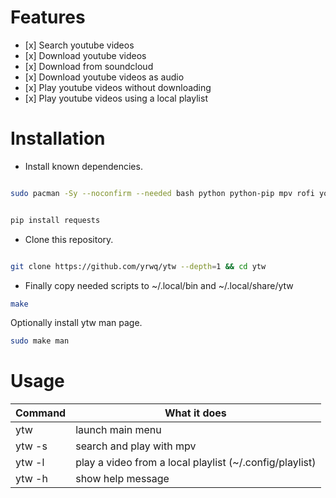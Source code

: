 # YouTube Wrapper

#+html: <p align="center"> <img src=".assets/prev.gif"> </p>


* Features

- [x] Search youtube videos
- [x] Download youtube videos
- [x] Download from soundcloud
- [x] Download youtube videos as audio
- [x] Play youtube videos without downloading
- [x] Play youtube videos using a local playlist

* Installation

- Install known dependencies.
#+begin_src bash

sudo pacman -Sy --noconfirm --needed bash python python-pip mpv rofi youtube-dl ttf-nerd-fonts-symbols xclip libnotify jq curl

#+end_src
#+begin_src bash

pip install requests

#+end_src

- Clone this repository.
#+begin_src bash

	git clone https://github.com/yrwq/ytw --depth=1 && cd ytw

#+end_src
- Finally copy needed scripts to ~/.local/bin and ~/.local/share/ytw
#+begin_src bash
	make
#+end_src

	Optionally install ytw man page.
#+begin_src bash
	sudo make man
#+end_src

*  Usage

| Command | What it does                                            |
|---------+---------------------------------------------------------|
| ytw     | launch main menu                                        |
| ytw -s  | search and play with mpv                                |
| ytw -l  | play a video from a local playlist (~/.config/playlist) |
| ytw -h  | show help message                                       |
